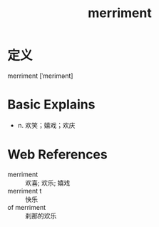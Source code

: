 #+title: merriment
#+roam_tags:英语单词

* 定义
  
merriment [ˈmerimənt]

* Basic Explains
- n. 欢笑；嬉戏；欢庆

* Web References
- merriment :: 欢喜; 欢乐; 嬉戏
- merriment t :: 快乐
- of merriment :: 刹那的欢乐
